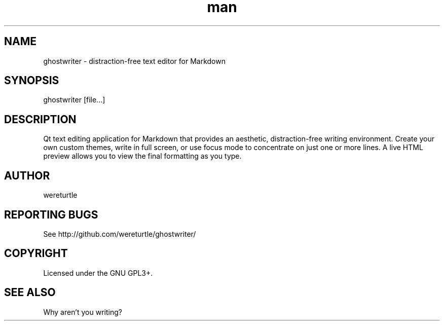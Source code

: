 .\" Manpage for ghostwriter.
.TH man 1 "19 August 2015" "1.0" "ghostwriter man page"
.SH NAME
ghostwriter \- distraction\-free text editor for Markdown
.SH SYNOPSIS
ghostwriter [file\&...]
.SH DESCRIPTION
Qt text editing application for Markdown that provides an aesthetic,
distraction\-free writing environment.
Create your own custom themes, write in full screen, or use focus mode
to concentrate on just one or more lines.
A live HTML preview allows you to view the final formatting as you type.
.SH AUTHOR
wereturtle
.SH REPORTING BUGS
See http://github.com/wereturtle/ghostwriter/
.SH COPYRIGHT
Licensed under the GNU GPL3+.
.SH SEE ALSO
Why aren't you writing?